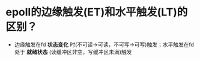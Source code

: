 * epoll的边缘触发(ET)和水平触发(LT)的区别？
- 边缘触发在fd *状态变化* 时(不可读->可读，不可写->可写)触发；水平触发在fd处于 *就绪状态* (读缓冲区非空，写缓冲区未满)触发
